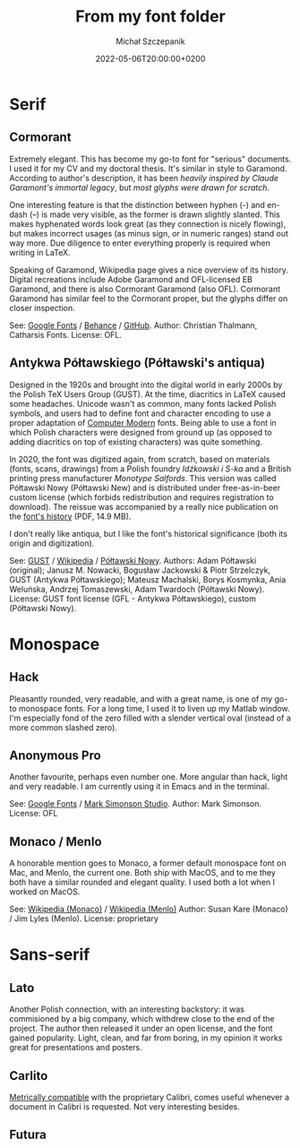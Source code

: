 #+title: From my font folder
#+layout: post
#+date: 2022-05-06T20:00:00+0200
#+author: Michał Szczepanik
#+tags[]: tips-tricks software
#+draft: true

* Serif

** Cormorant

   [[/img/fonts/Cormorant.svg]]

   Extremely elegant. This has become my go-to font for "serious" documents.
   I used it for my CV and my doctoral thesis.
   It's similar in style to Garamond.
   According to author's description, it has been /heavily inspired by Claude Garamont's immortal legacy/, but /most glyphs were drawn for scratch/.

   One interesting feature is that the distinction between hyphen (-) and en-dash (–) is made very visible, as the former is drawn slightly slanted.
   This makes hyphenated words look great (as they connection is nicely flowing), but makes incorrect usages (as minus sign, or in numeric ranges) stand out way more.
   Due diligence to enter everything properly is required when writing in LaTeX.

   Speaking of Garamond, Wikipedia page gives a nice overview of its history.
   Digital recreations include Adobe Garamond and OFL-licensed EB Garamond, and there is also Cormorant Garamond (also OFL).
   Cormorant Garamond has similar feel to the Cormorant proper, but the glyphs differ on closer inspection.

   # | Links:   | [[https://fonts.google.com/specimen/Cormorant][Google Fonts]] / [[https://www.behance.net/gallery/28579883/Cormorant-an-open-source-display-font-family][Behance]] / [[https://github.com/CatharsisFonts/Cormorant][GitHub]]     |
   # | Author:  | Christian Thalmann, Catharsis Fonts |
   # | License: | OFL                                 |

   See: [[https://fonts.google.com/specimen/Cormorant][Google Fonts]] / [[https://www.behance.net/gallery/28579883/Cormorant-an-open-source-display-font-family][Behance]] / [[https://github.com/CatharsisFonts/Cormorant][GitHub]].
   Author: Christian Thalmann, Catharsis Fonts.
   License: OFL.

** Antykwa Półtawskiego (Półtawski's antiqua)

   [[/img/fonts/Poltawski_Nowy.svg]]

   Designed in the 1920s and brought into the digital world in early 2000s by the Polish TeX Users Group (GUST).
   At the time, diacritics in LaTeX caused some headaches.
   Unicode wasn't as common, many fonts lacked Polish symbols, and users had to define font and character encoding to use a proper adaptation of [[https://en.wikipedia.org/wiki/Computer_Modern][Computer Modern]] fonts.
   Being able to use a font in which Polish characters were designed from ground up (as opposed to adding diacritics on top of existing characters) was quite something.

   In 2020, the font was digitized again, from scratch, based on materials (fonts, scans, drawings) from a Polish foundry /Idźkowski i S-ka/ and a British printing press manufacturer /Monotype Salfords/.
   This version was called Półtawski Nowy (Półtawski New) and is distributed under free-as-in-beer custom license (which forbids redistribution and requires registration to download).
   The reissue was accompanied by a really nice publication on the [[http://poltawski-nowy.wtf/wp-content/uploads/2020/12/POLTAWSKI_BOOK_WEB.pdf][font's history]] (PDF, 14.9 MB).

   I don't really like antiqua, but I like the font's historical significance (both its origin and digitization).

     See: [[https://www.gust.org.pl/projects/e-foundry/poltawski][GUST]] / [[https://en.wikipedia.org/wiki/Antykwa_P%C3%B3%C5%82tawskiego][Wikipedia]] / [[http://poltawski-nowy.wtf/][Półtawski Nowy]].
   Authors: Adam Półtawski (original); Janusz M. Nowacki, Bogusław Jackowski & Piotr Strzelczyk, GUST (Antykwa Półtawskiego); Mateusz Machalski, Borys Kosmynka, Ania Weluńska, Andrzej Tomaszewski, Adam Twardoch (Półtawski Nowy).
   License: GUST font license (GFL - Antykwa Półtawskiego), custom (Półtawski Nowy).

* Monospace
  
** Hack

   [[/img/fonts/Hack.svg]]

   Pleasantly rounded, very readable, and with a great name, is one of my go-to monospace fonts.
   For a long time, I used it to liven up my Matlab window.
   I'm especially fond of the zero filled with a slender vertical oval (instead of a more common slashed zero).

** Anonymous Pro

   [[/img/fonts/Anonymous_Pro.svg]]

   Another favourite, perhaps even number one.
   More angular than hack, light and very readable.
   I am currently using it in Emacs and in the terminal.

   See: [[https://fonts.google.com/specimen/Anonymous+Pro][Google Fonts]] / [[https://www.marksimonson.com/fonts/view/anonymous-pro][Mark Simonson Studio]].
   Author: Mark Simonson.
   License: OFL

** Monaco / Menlo
   
   A honorable mention goes to Monaco, a former default monospace font on Mac, and Menlo, the current one.
   Both ship with MacOS, and to me they both have a similar rounded and elegant quality.
   I used both a lot when I worked on MacOS.

   See: [[https://en.wikipedia.org/wiki/Monaco_(typeface)][Wikipedia (Monaco)]] / [[https://en.wikipedia.org/wiki/Menlo_(typeface)][Wikipedia (Menlo)]]
   Author: Susan Kare (Monaco) / Jim Lyles (Menlo).
   License: proprietary

* Sans-serif

** Lato

   [[/img/fonts/Lato.svg]]

   Another Polish connection, with an interesting backstory: it was commisioned by a big company, which withdrew close to the end of the project.
   The author then released it under an open license, and the font gained popularity.
   Light, clean, and far from boring, in my opinion it works great for presentations and posters.

** Carlito

   [[/img/fonts/Carlito.svg]]

   [[https://blogs.gnome.org/uraeus/2013/10/10/a-thank-you-to-google/][Metrically compatible]] with the proprietary Calibri, comes useful whenever a document in Calibri is requested.
   Not very interesting besides.

** Futura

   
